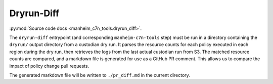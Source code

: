 .. _`dryrun-diff`:

===========
Dryrun-Diff
===========

:py:mod:`Source code docs <manheim_c7n_tools.dryrun_diff>`.

The ``dryrun-diff`` entrypoint (and corresponding ``manheim-c7n-tools`` step) must be run in a directory containing the ``dryrun/`` output directory from a custodian dry run. It parses the resource counts for each policy executed in each region during the dry run, then retrieves the logs from the last actual custodian run from S3. The matched resource counts are compared, and a markdown file is generated for use as a GitHub PR comment. This allows us to compare the impact of policy change pull requests.

The generated markdown file will be written to ``./pr_diff.md`` in the current directory.
